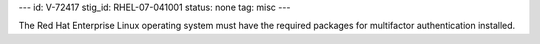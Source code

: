 ---
id: V-72417
stig_id: RHEL-07-041001
status: none
tag: misc
---

The Red Hat Enterprise Linux operating system must have the required packages for multifactor authentication installed.
